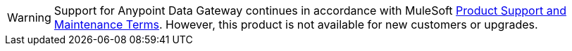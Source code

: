 [WARNING]
Support for Anypoint Data Gateway continues in accordance with MuleSoft https://www.mulesoft.com/legal/support-maintenance-terms[Product Support and Maintenance Terms]. However, this product is not available for new customers or upgrades.

